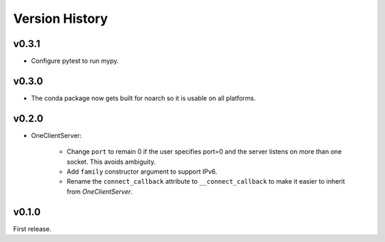 .. py:currentmodule:: lsst.ts.tcpip

.. _lsst.ts.tcpip.version_history:

###############
Version History
###############

v0.3.1
-------

* Configure pytest to run mypy.

v0.3.0
------

* The conda package now gets built for noarch so it is usable on all platforms.


v0.2.0
------

* OneClientServer:

    * Change ``port`` to remain 0 if the user specifies port=0 and the server listens on more than one socket.
      This avoids ambiguity.
    * Add ``family`` constructor argument to support IPv6.
    * Rename the ``connect_callback`` attribute to ``__connect_callback``
      to make it easier to inherit from `OneClientServer`.

v0.1.0
------

First release.
